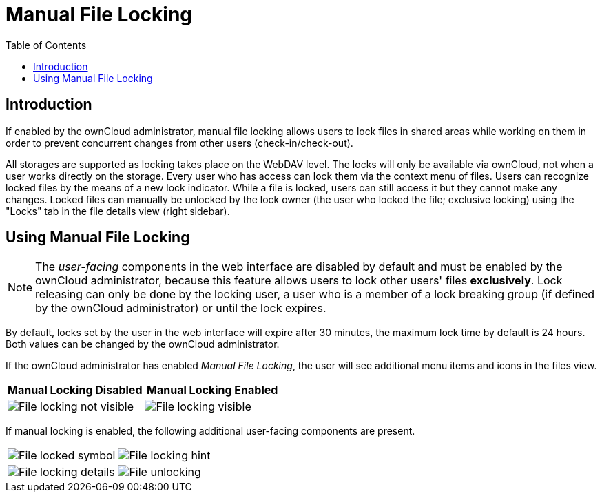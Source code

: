 = Manual File Locking
:toc: right
:page-aliases: next@server:user_manual:files/manual_file_locking.adoc, \
{latest-server-version}@server:user_manual:files/manual_file_locking.adoc, \
{previous-server-version}@server:user_manual:files/manual_file_locking.adoc
:description: If enabled by the ownCloud administrator, manual file locking allows users to lock files in shared areas while working on them in order to prevent concurrent changes from other users (check-in/check-out).

== Introduction

{description}

All storages are supported as locking takes place on the WebDAV level. The locks will only be available via ownCloud, not when a user works directly on the storage. Every user who has access can lock them via the context menu of files. Users can recognize locked files by the means of a new lock indicator. While a file is locked, users can still access it but they cannot make any changes. Locked files can manually be unlocked by the lock owner (the user who locked the file; exclusive locking) using the "Locks" tab in the file details view (right sidebar).

== Using Manual File Locking

NOTE: The _user-facing_ components in the web interface are disabled by default and must be enabled by the ownCloud administrator, because this feature allows users to lock other users' files *exclusively*. Lock releasing can only be done by the locking user, a user who is a member of a lock breaking group (if defined by the ownCloud administrator) or until the lock expires.

By default, locks set by the user in the web interface will expire after 30 minutes, the maximum lock time by default is 24 hours. Both values can be changed by the ownCloud administrator. 

If the ownCloud administrator has enabled _Manual File Locking_, the user will see additional menu items and icons in the files view.

[width="100%",cols="50%,50%",options="header"]
|===
^| Manual Locking Disabled
^| Manual Locking Enabled

a|image::files/manual_file_locking/lock-file-not-visible.png[File locking not visible]
a|image::files/manual_file_locking/lock-file-visible.png[File locking visible]
|===

If manual locking is enabled, the following additional user-facing components are present.

[width="100%",cols="50%,50%"]
|===
a|image::files/manual_file_locking/file-locked-symbol.png[File locked symbol]
a|image::files/manual_file_locking/file-locked-hint.png[File locking hint]

a|image::files/manual_file_locking/file-locked-details.png[File locking details]
a|image::files/manual_file_locking/file-locked-unlock-symbol.png[File unlocking]

|===
